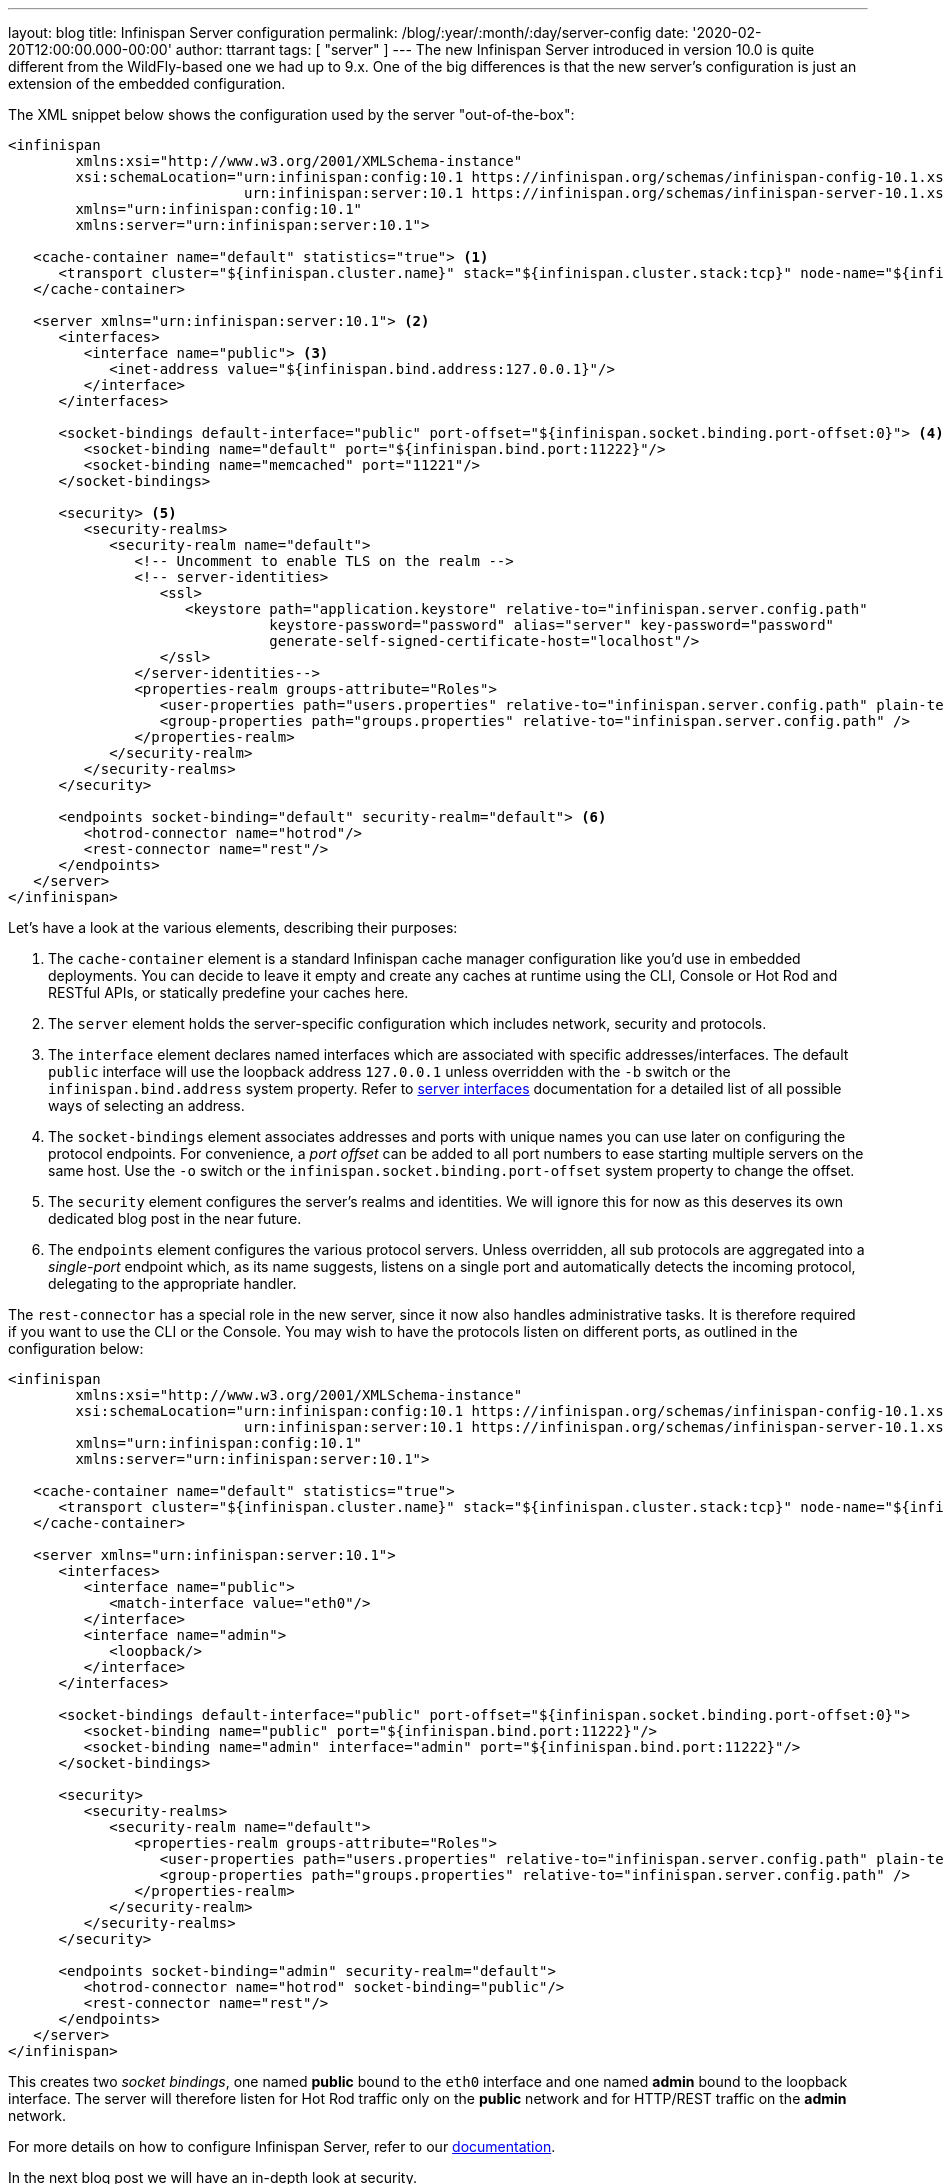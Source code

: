 ---
layout: blog
title: Infinispan Server configuration
permalink: /blog/:year/:month/:day/server-config
date: '2020-02-20T12:00:00.000-00:00'
author: ttarrant
tags: [ "server" ]
---
The new Infinispan Server introduced in version 10.0 is quite different from the WildFly-based one we had up to 9.x. 
One of the big differences is that the new server's configuration is just an extension of the embedded configuration.

The XML snippet below shows the configuration used by the server "out-of-the-box":

[source,xml,options="nowrap",subs=attributes+]
----
<infinispan
        xmlns:xsi="http://www.w3.org/2001/XMLSchema-instance"
        xsi:schemaLocation="urn:infinispan:config:10.1 https://infinispan.org/schemas/infinispan-config-10.1.xsd
                            urn:infinispan:server:10.1 https://infinispan.org/schemas/infinispan-server-10.1.xsd"
        xmlns="urn:infinispan:config:10.1"
        xmlns:server="urn:infinispan:server:10.1">

   <cache-container name="default" statistics="true"> <1>
      <transport cluster="${infinispan.cluster.name}" stack="${infinispan.cluster.stack:tcp}" node-name="${infinispan.node.name:}"/>
   </cache-container>

   <server xmlns="urn:infinispan:server:10.1"> <2>
      <interfaces>
         <interface name="public"> <3>
            <inet-address value="${infinispan.bind.address:127.0.0.1}"/>
         </interface>
      </interfaces>

      <socket-bindings default-interface="public" port-offset="${infinispan.socket.binding.port-offset:0}"> <4>
         <socket-binding name="default" port="${infinispan.bind.port:11222}"/>
         <socket-binding name="memcached" port="11221"/>
      </socket-bindings>

      <security> <5>
         <security-realms>
            <security-realm name="default">
               <!-- Uncomment to enable TLS on the realm -->
               <!-- server-identities>
                  <ssl>
                     <keystore path="application.keystore" relative-to="infinispan.server.config.path"
                               keystore-password="password" alias="server" key-password="password"
                               generate-self-signed-certificate-host="localhost"/>
                  </ssl>
               </server-identities-->
               <properties-realm groups-attribute="Roles">
                  <user-properties path="users.properties" relative-to="infinispan.server.config.path" plain-text="true"/>
                  <group-properties path="groups.properties" relative-to="infinispan.server.config.path" />
               </properties-realm>
            </security-realm>
         </security-realms>
      </security>

      <endpoints socket-binding="default" security-realm="default"> <6>
         <hotrod-connector name="hotrod"/>
         <rest-connector name="rest"/>
      </endpoints>
   </server>
</infinispan>
----

Let's have a look at the various elements, describing their purposes:

<1> The `cache-container` element is a standard Infinispan cache manager configuration like you'd use in embedded deployments. You can decide to leave it empty and create any caches at runtime using the CLI, Console or Hot Rod and RESTful APIs, or statically predefine your caches here.
<2> The `server` element holds the server-specific configuration which includes network, security and protocols.
<3> The `interface` element declares named interfaces which are associated with specific addresses/interfaces. The default `public` interface will use the loopback address `127.0.0.1` unless overridden with the `-b` switch or the `infinispan.bind.address` system property. Refer to https://infinispan.org/docs/stable/titles/server/server.html#server_interfaces-server[server interfaces] documentation for a detailed list of all possible ways of selecting an address.
<4> The `socket-bindings` element associates addresses and ports with unique names you can use later on configuring the protocol endpoints. For convenience, a _port offset_ can be added to all port numbers to ease starting multiple servers on the same host. Use the `-o` switch or the `infinispan.socket.binding.port-offset` system property to change the offset.
<5> The `security` element configures the server's realms and identities. We will ignore this for now as this deserves its own dedicated blog post in the near future.
<6> The `endpoints` element configures the various protocol servers. Unless overridden, all sub protocols are aggregated into a _single-port_ endpoint which, as its name suggests, listens on a single port and automatically detects the incoming protocol, delegating to the appropriate handler.

The `rest-connector` has a special role in the new server, since it now also handles administrative tasks. It is therefore required if you want to use the CLI or the Console. You may wish to have the protocols listen on different ports, as outlined in the configuration below:

[source,xml,options="nowrap",subs=attributes+]
----
<infinispan
        xmlns:xsi="http://www.w3.org/2001/XMLSchema-instance"
        xsi:schemaLocation="urn:infinispan:config:10.1 https://infinispan.org/schemas/infinispan-config-10.1.xsd
                            urn:infinispan:server:10.1 https://infinispan.org/schemas/infinispan-server-10.1.xsd"
        xmlns="urn:infinispan:config:10.1"
        xmlns:server="urn:infinispan:server:10.1">

   <cache-container name="default" statistics="true">
      <transport cluster="${infinispan.cluster.name}" stack="${infinispan.cluster.stack:tcp}" node-name="${infinispan.node.name:}"/>
   </cache-container>

   <server xmlns="urn:infinispan:server:10.1">
      <interfaces>
         <interface name="public">
            <match-interface value="eth0"/>
         </interface>
         <interface name="admin">
            <loopback/>
         </interface>
      </interfaces>

      <socket-bindings default-interface="public" port-offset="${infinispan.socket.binding.port-offset:0}">
         <socket-binding name="public" port="${infinispan.bind.port:11222}"/>
         <socket-binding name="admin" interface="admin" port="${infinispan.bind.port:11222}"/>
      </socket-bindings>

      <security>
         <security-realms>
            <security-realm name="default">
               <properties-realm groups-attribute="Roles">
                  <user-properties path="users.properties" relative-to="infinispan.server.config.path" plain-text="true"/>
                  <group-properties path="groups.properties" relative-to="infinispan.server.config.path" />
               </properties-realm>
            </security-realm>
         </security-realms>
      </security>

      <endpoints socket-binding="admin" security-realm="default">
         <hotrod-connector name="hotrod" socket-binding="public"/>
         <rest-connector name="rest"/>
      </endpoints>
   </server>
</infinispan>
----

This creates two _socket bindings_, one named *public* bound to the `eth0` interface and one named *admin* bound to the loopback interface. The server will therefore listen for Hot Rod traffic only on the *public* network and for HTTP/REST traffic on the *admin* network.

For more details on how to configure Infinispan Server, refer to our https://infinispan.org/docs/stable/titles/server/server.html[documentation].

In the next blog post we will have an in-depth look at security.
